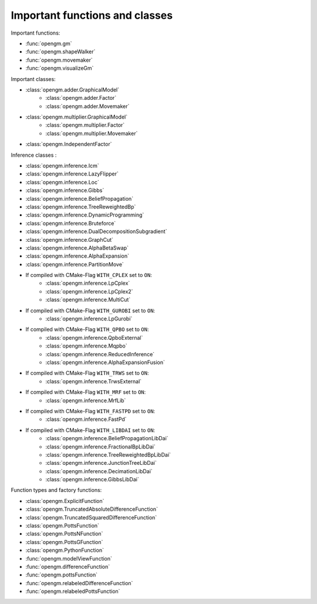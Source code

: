 Important functions and classes
---------------------------------

Important functions:

* :func:`opengm.gm`
* :func:`opengm.shapeWalker`
* :func:`opengm.movemaker`
* :func:`opengm.visualizeGm`

Important classes:

* :class:`opengm.adder.GraphicalModel`
    * :class:`opengm.adder.Factor`
    * :class:`opengm.adder.Movemaker`
* :class:`opengm.multiplier.GraphicalModel`
    * :class:`opengm.multiplier.Factor`
    * :class:`opengm.multiplier.Movemaker`
* :class:`opengm.IndependentFactor`


Inference classes :

* :class:`opengm.inference.Icm`
* :class:`opengm.inference.LazyFlipper`
* :class:`opengm.inference.Loc`
* :class:`opengm.inference.Gibbs`
* :class:`opengm.inference.BeliefPropagation`
* :class:`opengm.inference.TreeReweightedBp`
* :class:`opengm.inference.DynamicProgramming`
* :class:`opengm.inference.Bruteforce`
* :class:`opengm.inference.DualDecompositionSubgradient`
* :class:`opengm.inference.GraphCut`    
* :class:`opengm.inference.AlphaBetaSwap` 
* :class:`opengm.inference.AlphaExpansion` 
* :class:`opengm.inference.PartitionMove` 

* If compiled with CMake-Flag ``WITH_CPLEX`` set to ``ON``:
    * :class:`opengm.inference.LpCplex` 
    * :class:`opengm.inference.LpCplex2` 
    * :class:`opengm.inference.MultiCut`
* If compiled with CMake-Flag ``WITH_GUROBI`` set to ``ON``:
    * :class:`opengm.inference.LpGurobi` 
* If compiled with CMake-Flag ``WITH_QPBO`` set to ``ON``:
    * :class:`opengm.inference.QpboExternal` 
    * :class:`opengm.inference.Mqpbo`
    * :class:`opengm.inference.ReducedInference` 
    * :class:`opengm.inference.AlphaExpansionFusion` 
* If compiled with CMake-Flag ``WITH_TRWS`` set to ``ON``:
    * :class:`opengm.inference.TrwsExternal` 
* If compiled with CMake-Flag ``WITH_MRF`` set to ``ON``:
    * :class:`opengm.inference.MrfLib`
* If compiled with CMake-Flag ``WITH_FASTPD`` set to ``ON``:
    * :class:`opengm.inference.FastPd`
* If compiled with CMake-Flag ``WITH_LIBDAI`` set to ``ON``:
    * :class:`opengm.inference.BeliefPropagationLibDai` 
    * :class:`opengm.inference.FractionalBpLibDai` 
    * :class:`opengm.inference.TreeReweightedBpLibDai` 
    * :class:`opengm.inference.JunctionTreeLibDai` 
    * :class:`opengm.inference.DecimationLibDai` 
    * :class:`opengm.inference.GibbsLibDai` 


Function types  and factory functions:

* :class:`opengm.ExplicitFunction`
* :class:`opengm.TruncatedAbsoluteDifferenceFunction`
* :class:`opengm.TruncatedSquaredDifferenceFunction`
* :class:`opengm.PottsFunction`
* :class:`opengm.PottsNFunction`
* :class:`opengm.PottsGFunction`
* :class:`opengm.PythonFunction`
* :func:`opengm.modelViewFunction`
* :func:`opengm.differenceFunction`
* :func:`opengm.pottsFunction`
* :func:`opengm.relabeledDifferenceFunction`
* :func:`opengm.relabeledPottsFunction`

